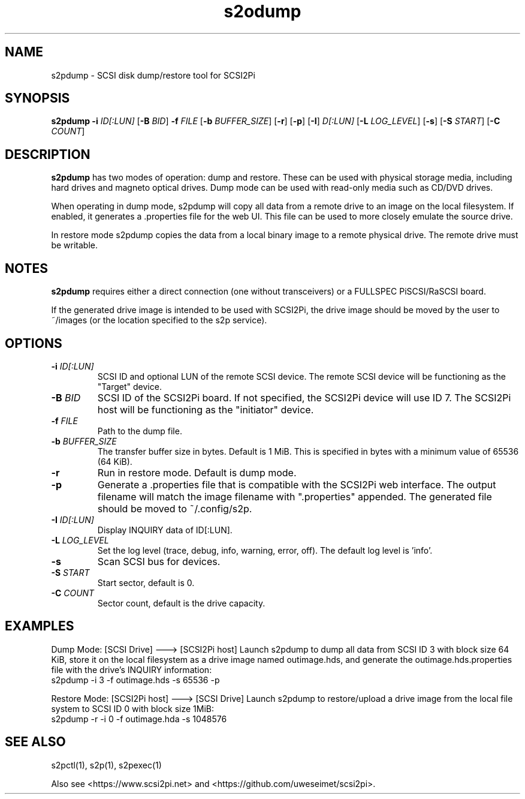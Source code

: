 .TH s2odump 1
.SH NAME
s2pdump \- SCSI disk dump/restore tool for SCSI2Pi
.SH SYNOPSIS
.B s2pdump
\fB\-i\fR \fIID[:LUN]\fR
[\fB\-B\fR \fIBID\fR]
\fB\-f\fR \fIFILE\fR
[\fB\-b\fR \fIBUFFER_SIZE\fR]
[\fB\-r\fR]
[\fB\-p\fR]
[\fB\-I\fR] \fID[:LUN]\fR
[\fB\-L\fR \fILOG_LEVEL\fR]
[\fB\-s\fR]
[\fB\-S\fR \fISTART\fR]
[\fB\-C\fR \fICOUNT\fR]
.SH DESCRIPTION
.B s2pdump
has two modes of operation: dump and restore. These can be used with physical storage media, including hard drives and magneto optical drives. Dump mode can be used with read-only media such as CD/DVD drives.

When operating in dump mode, s2pdump will copy all data from a remote drive to an image on the local filesystem. If enabled, it generates a .properties file for the web UI. This file can be used to more closely emulate the source drive.

In restore mode s2pdump copies the data from a local binary image to a remote physical drive. The remote drive must be writable. 

.SH NOTES

.B s2pdump
requires either a direct connection (one without transceivers) or a FULLSPEC PiSCSI/RaSCSI board.

If the generated drive image is intended to be used with SCSI2Pi, the drive image should be moved by the user to ~/images (or the location specified to the s2p service).

.SH OPTIONS
.TP
.BR \-i\fI " "\fIID[:LUN]
SCSI ID and optional LUN of the remote SCSI device. The remote SCSI device will be functioning as the "Target" device.
.TP
.BR \-B\fI " "\fIBID
SCSI ID of the SCSI2Pi board. If not specified, the SCSI2Pi device will use ID 7. The SCSI2Pi host will be functioning as the "initiator" device.
.TP
.BR \-f\fI " "\fIFILE
Path to the dump file.
.TP
.BR \-b\fI " "\fIBUFFER_SIZE
The transfer buffer size in bytes. Default is 1 MiB. This is specified in bytes with a minimum value of 65536 (64 KiB).
.TP
.BR \-r\fI
Run in restore mode. Default is dump mode.
.TP
.BR \-p\fI
Generate a .properties file that is compatible with the SCSI2Pi web interface. The output filename will match the image filename with ".properties" appended. The generated file should be moved to ~/.config/s2p.
.TP
.BR \-I\fI " "\fIID[:LUN]
Display INQUIRY data of ID[:LUN].
.TP
.BR \-L\fI " " \fILOG_LEVEL
Set the log level (trace, debug, info, warning, error, off). The default log level is 'info'.
.TP
.BR \-s\fI
Scan SCSI bus for devices.
.TP
.BR \-S\fI "  " \fISTART
Start sector, default is 0.
.TP
.BR \-C\fI "  " \fICOUNT
Sector count, default is the drive capacity.

.SH EXAMPLES
Dump Mode: [SCSI Drive] ---> [SCSI2Pi host]
Launch s2pdump to dump all data from SCSI ID 3 with block size 64 KiB, store it on the local filesystem as a drive image named outimage.hds, and generate the outimage.hds.properties file with the drive's INQUIRY information:
   s2pdump -i 3 -f outimage.hds -s 65536 -p

Restore Mode: [SCSI2Pi host] ---> [SCSI Drive]
Launch s2pdump to restore/upload a drive image from the local file system to SCSI ID 0 with block size 1MiB:
   s2pdump -r -i 0 -f outimage.hda -s 1048576

.SH SEE ALSO
s2pctl(1), s2p(1), s2pexec(1)
 
Also see <https://www.scsi2pi.net> and <https://github.com/uweseimet/scsi2pi>.
